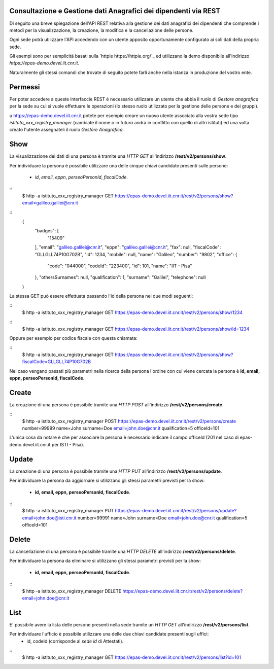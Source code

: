 Consultazione e Gestione dati Anagrafici dei dipendenti via REST
================================================================

Di seguito una breve spiegazione dell'API REST relativa alla gestione dei dati anagrafici dei
dipendenti che comprende i metodi per la visualizzazione, la creazione, la modifica e la
cancellazione delle persone.

Ogni sede potrà utilizzare l'API accedendo con un utente apposito opportunamente configurato ai
soli dati della propria sede. 

Gli esempi sono per semplicità basati sulla `httpie https://httpie.org/`_ ed utilizzano la demo
disponibile all'indirizzo *https://epas-demo.devel.iit.cnr.it*.

Naturalmente gli stessi comandi che trovate di seguito potete farli anche nella istanza in
produzione del vostro ente.

Permessi
========

Per poter accedere a queste interfaccie REST è necessario utilizzare un utente che abbia il ruolo
di *Gestore anagrafica* per la sede su cui si vuole effettuare le operazioni (lo stesso ruolo
utilizzato per la gestione delle persone e dei gruppi).

u https://epas-demo.devel.iit.cnr.it potete per esempio creare un nuovo utente associato alla
vostra sede tipo *istituto_xxx_registry_manager* (cambiate il nome o in futuro andrà in
conflitto con quello di altri istituti) ed una volta creato l'utente assegnateli il
ruolo *Gestore Anagrafica*.

Show
====

La visualizzazione dei dati di una persona è tramite una *HTTP GET* all'indirizzo
**/rest/v2/persons/show**.

Per individuare la persona è possibile utilizzare una delle cinque chiavi candidate presenti sulle
persone:

 - *id*, *email*, *eppn*, *perseoPersonId*, *fiscalCode*. 

::
  $ http -a istituto_xxx_registry_manager GET https://epas-demo.devel.iit.cnr.it/rest/v2/persons/show?email=galileo.galilei@cnr.it

::
  {
     "badges": [
         "15409"
     ],
     "email": "galileo.galilei@cnr.it",
     "eppn": "galileo.galilei@cnr.it",
     "fax": null,
     "fiscalCode": "GLLGLL74P10G702B",
     "id": 1234,
     "mobile": null,
     "name": "Galileo",
     "number": "9802",
     "office": {
       "code": "044000",
       "codeId": "223400",
       "id": 101,
       "name": "IIT - Pisa"
     },
     "othersSurnames": null,
     "qualification": 1,
     "surname": "Galilei",
     "telephone": null
  }


La stessa GET può essere effettuata passando l'id della persona nei due modi seguenti:

::
  $ http -a istituto_xxx_registry_manager GET https://epas-demo.devel.iit.cnr.it/rest/v2/persons/show/1234

::
  $ http -a istituto_xxx_registry_manager GET https://epas-demo.devel.iit.cnr.it/rest/v2/persons/show/id=1234

Oppure per esempio per codice fiscale con questa chiamata:

::
  $ http -a istituto_xxx_registry_manager GET https://epas-demo.devel.iit.cnr.it/rest/v2/persons/show?fiscalCode=GLLGLL74P10G702B

Nel caso vengano passati più parametri nella ricerca della persona l'ordine con cui viene cercata
la persona è **id, email, eppn, perseoPersonId, fiscalCode**.

Create
======

La creazione di una persona è possibile tramite una *HTTP POST* all'indirizzo
**/rest/v2/persons/create**.

::
  $ http -a istituto_xxx_registry_manager POST https://epas-demo.devel.iit.cnr.it/rest/v2/persons/create number=99999 name=John surname=Doe email=john.doe@cnr.it qualification=5 officeId=101

L'unica cosa da notare è che per associare la persona è necessario indicare il campo officeId (201 nel caso di epas-demo.devel.iit.cnr.it per ISTI - Pisa).

Update
======

La creazione di una persona è possibile tramite una *HTTP PUT* all'indirizzo
**/rest/v2/persons/update**.

Per individuare la persona da aggiornare si utilizzano gli stessi parametri previsti per la show:

  - **id, email, eppn, perseoPersonId, fiscalCode**.

::
  $ http -a istituto_xxx_registry_manager PUT https://epas-demo.devel.iit.cnr.it/rest/v2/persons/update?email=john.doe@isti.cnr.it number=99991 name=John surname=Doe email=john.doe@cnr.it qualification=5 officeId=101


Delete
======

La cancellazione di una persona è possibile tramite una *HTTP DELETE* all'indirizzo
**/rest/v2/persons/delete**.

Per individuare la persona da eliminare si utilizzano gli stessi parametri previsti per la show:

  - **id, email, eppn, perseoPersonId, fiscalCode**.

::
  $ http -a istituto_xxx_registry_manager DELETE https://epas-demo.devel.iit.cnr.it/rest/v2/persons/delete?email=john.doe@cnr.it


List
====

E' possibile avere la lista delle persone presenti nella sede tramite un *HTTP GET* all'indirizzo
**/rest/v2/persons/list**.

Per individuare l'ufficio è possibile utilizzare una delle due chiavi candidate presenti sugli uffici:
 - id, codeId (corrisponde al *sede id* di Attestati).

::
  $ http -a istituto_xxx_registry_manager GET https://epas-demo.devel.iit.cnr.it/rest/v2/persons/list?id=101
